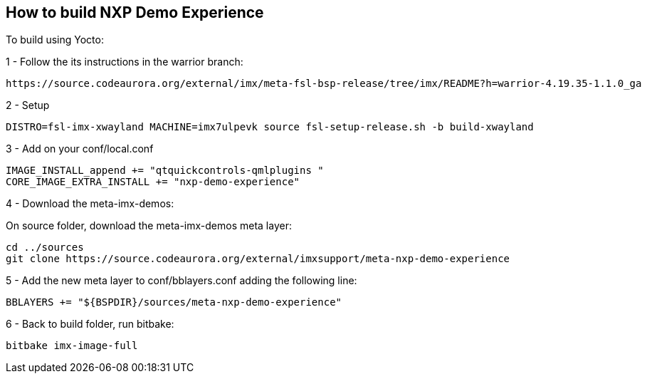 ////
  Copyright NXP 2020
  Author: Rogerio Silva <rogerio.silva@nxp.com>
  Author: Marco Franchi <marco.franchi@nxp.com>
////

[[how_to_build]]
== How to build NXP Demo Experience

To build using Yocto:

1 - Follow the its instructions in the warrior branch:

----
https://source.codeaurora.org/external/imx/meta-fsl-bsp-release/tree/imx/README?h=warrior-4.19.35-1.1.0_ga
----

2 - Setup

----
DISTRO=fsl-imx-xwayland MACHINE=imx7ulpevk source fsl-setup-release.sh -b build-xwayland
----

3 - Add on your conf/local.conf

----
IMAGE_INSTALL_append += "qtquickcontrols-qmlplugins "
CORE_IMAGE_EXTRA_INSTALL += "nxp-demo-experience"
----

4 - Download the meta-imx-demos:

On source folder, download the meta-imx-demos meta layer:

----
cd ../sources
git clone https://source.codeaurora.org/external/imxsupport/meta-nxp-demo-experience
----

5 - Add the new meta layer to conf/bblayers.conf adding the following line:

----
BBLAYERS += "${BSPDIR}/sources/meta-nxp-demo-experience"
----

6 - Back to build folder, run bitbake:

----
bitbake imx-image-full
----

<<<
